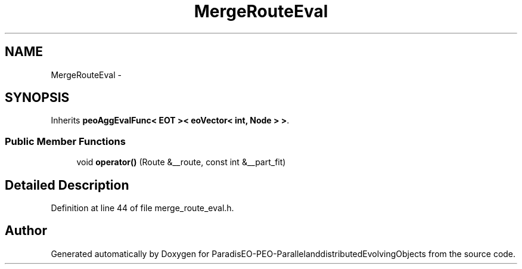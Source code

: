 .TH "MergeRouteEval" 3 "29 Feb 2008" "Version 1.1" "ParadisEO-PEO-ParallelanddistributedEvolvingObjects" \" -*- nroff -*-
.ad l
.nh
.SH NAME
MergeRouteEval \- 
.SH SYNOPSIS
.br
.PP
Inherits \fBpeoAggEvalFunc< EOT >< eoVector< int, Node > >\fP.
.PP
.SS "Public Member Functions"

.in +1c
.ti -1c
.RI "void \fBoperator()\fP (Route &__route, const int &__part_fit)"
.br
.in -1c
.SH "Detailed Description"
.PP 
Definition at line 44 of file merge_route_eval.h.

.SH "Author"
.PP 
Generated automatically by Doxygen for ParadisEO-PEO-ParallelanddistributedEvolvingObjects from the source code.
